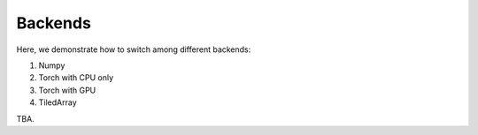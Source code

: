 
Backends
========

Here, we demonstrate how to switch among different backends:

1. Numpy

2. Torch with CPU only

3. Torch with GPU

4. TiledArray

TBA.
